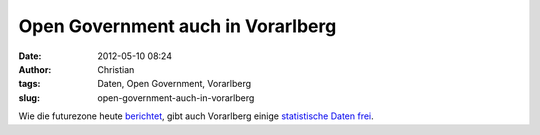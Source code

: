 Open Government auch in Vorarlberg
##################################
:date: 2012-05-10 08:24
:author: Christian
:tags: Daten, Open Government, Vorarlberg
:slug: open-government-auch-in-vorarlberg

Wie die futurezone heute
`berichtet <http://futurezone.at/netzpolitik/8993-auch-vorarlberg-gibt-daten-frei.php>`_,
gibt auch Vorarlberg einige `statistische Daten
frei <http://data.vorarlberg.gv.at/>`_.

